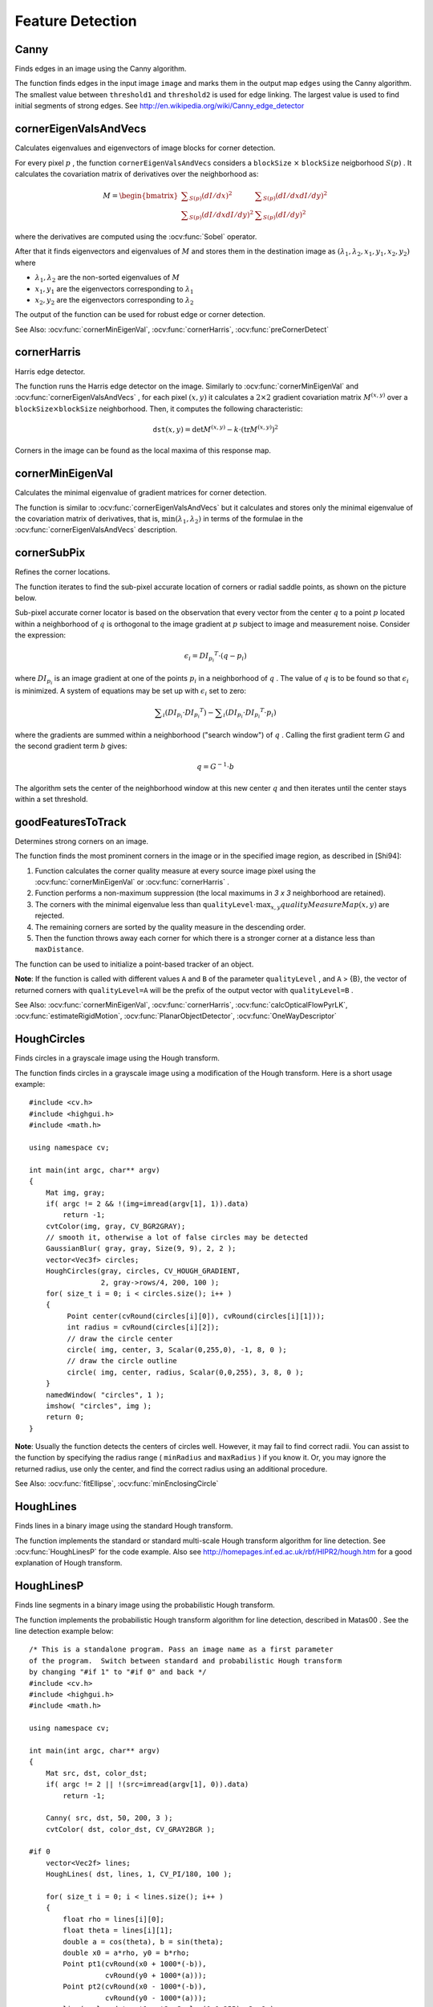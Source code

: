 Feature Detection
=================

.. highlight:: cpp



Canny
---------
Finds edges in an image using the Canny algorithm.

.. ocv:function:: void Canny( InputArray image, OutputArray edges, double threshold1, double threshold2, int apertureSize=3, bool L2gradient=false )

.. ocv:cfunction:: void cvCanny( const CvArr* image, CvArr* edges, double threshold1, double threshold2, int apertureSize=3 )
.. ocv:pyoldfunction:: Canny(image, edges, threshold1, threshold2, apertureSize=3)-> None

    :param image: Single-channel 8-bit input image.

    :param edges: Output edge map. It has the same size and type as  ``image`` .

    :param threshold1: The first threshold for the hysteresis procedure.

    :param threshold2: The second threshold for the hysteresis procedure.

    :param apertureSize: Aperture size for the  :ocv:func:`Sobel`  operator.

    :param L2gradient: Flag indicating whether a more accurate  :math:`L_2`  norm  :math:`=\sqrt{(dI/dx)^2 + (dI/dy)^2}`  should be used to compute the image gradient magnitude ( ``L2gradient=true`` ), or a faster default  :math:`L_1`  norm  :math:`=|dI/dx|+|dI/dy|`  is enough ( ``L2gradient=false`` ).

The function finds edges in the input image ``image`` and marks them in the output map ``edges`` using the Canny algorithm. The smallest value between ``threshold1`` and ``threshold2`` is used for edge linking. The largest value is used to find initial segments of strong edges. See
http://en.wikipedia.org/wiki/Canny_edge_detector



cornerEigenValsAndVecs
----------------------
Calculates eigenvalues and eigenvectors of image blocks for corner detection.

.. ocv:function:: void cornerEigenValsAndVecs( InputArray src, OutputArray dst, int blockSize, int apertureSize, int borderType=BORDER_DEFAULT )

.. ocv:cfunction:: void cvCornerEigenValsAndVecs( const CvArr* image, CvArr* eigenvv, int blockSize, int apertureSize=3 )
.. ocv:pyoldfunction:: CornerEigenValsAndVecs(image, eigenvv, blockSize, apertureSize=3)-> None

    :param src: Input single-channel 8-bit or floating-point image.

    :param dst: Image to store the results. It has the same size as  ``src``  and the type  ``CV_32FC(6)`` .
    
    :param blockSize: Neighborhood size (see details below).

    :param apertureSize: Aperture parameter for the  :ocv:func:`Sobel`  operator.

    :param boderType: Pixel extrapolation method. See  :ocv:func:`borderInterpolate` .

For every pixel
:math:`p` , the function ``cornerEigenValsAndVecs`` considers a ``blockSize`` :math:`\times` ``blockSize`` neigborhood
:math:`S(p)` . It calculates the covariation matrix of derivatives over the neighborhood as:

.. math::

    M =  \begin{bmatrix} \sum _{S(p)}(dI/dx)^2 &  \sum _{S(p)}(dI/dx dI/dy)^2  \\ \sum _{S(p)}(dI/dx dI/dy)^2 &  \sum _{S(p)}(dI/dy)^2 \end{bmatrix}

where the derivatives are computed using the
:ocv:func:`Sobel` operator.

After that it finds eigenvectors and eigenvalues of
:math:`M` and stores them in the destination image as
:math:`(\lambda_1, \lambda_2, x_1, y_1, x_2, y_2)` where

* :math:`\lambda_1, \lambda_2` are the non-sorted eigenvalues of :math:`M`

* :math:`x_1, y_1` are the eigenvectors corresponding to :math:`\lambda_1`
    
* :math:`x_2, y_2` are the eigenvectors corresponding to :math:`\lambda_2`

The output of the function can be used for robust edge or corner detection.

See Also:
:ocv:func:`cornerMinEigenVal`,
:ocv:func:`cornerHarris`,
:ocv:func:`preCornerDetect`



cornerHarris
------------
Harris edge detector.

.. ocv:function:: void cornerHarris( InputArray src, OutputArray dst, int blockSize, int apertureSize, double k, int borderType=BORDER_DEFAULT )

.. ocv:cfunction:: void cvCornerHarris( const CvArr* image, CvArr* harrisDst, int blockSize, int apertureSize=3, double k=0.04 )
.. ocv:pyoldfunction:: CornerHarris(image, harrisDst, blockSize, apertureSize=3, k=0.04)-> None

    :param src: Input single-channel 8-bit or floating-point image.

    :param dst: Image to store the Harris detector responses. It has the type  ``CV_32FC1``  and the same size as  ``src`` .
    
    :param blockSize: Neighborhood size (see the details on  :ocv:func:`cornerEigenValsAndVecs` ).

    :param apertureSize: Aperture parameter for the  :ocv:func:`Sobel`  operator.

    :param k: Harris detector free parameter. See the formula below.

    :param boderType: Pixel extrapolation method. See  :ocv:func:`borderInterpolate` .

The function runs the Harris edge detector on the image. Similarly to
:ocv:func:`cornerMinEigenVal` and
:ocv:func:`cornerEigenValsAndVecs` , for each pixel
:math:`(x, y)` it calculates a
:math:`2\times2` gradient covariation matrix
:math:`M^{(x,y)}` over a
:math:`\texttt{blockSize} \times \texttt{blockSize}` neighborhood. Then, it computes the following characteristic:

.. math::

    \texttt{dst} (x,y) =  \mathrm{det} M^{(x,y)} - k  \cdot \left ( \mathrm{tr} M^{(x,y)} \right )^2

Corners in the image can be found as the local maxima of this response map.



cornerMinEigenVal
-----------------
Calculates the minimal eigenvalue of gradient matrices for corner detection.

.. ocv:function:: void cornerMinEigenVal( InputArray src, OutputArray dst, int blockSize, int apertureSize=3, int borderType=BORDER_DEFAULT )

.. ocv:cfunction:: void cvCornerMinEigenVal( const CvArr* image, CvArr* eigenval, int blockSize, int apertureSize=3 )
.. ocv:pyoldfunction:: CornerMinEigenVal(image, eigenval, blockSize, apertureSize=3)-> None

    :param src: Input single-channel 8-bit or floating-point image.

    :param dst: Image to store the minimal eigenvalues. It has the type  ``CV_32FC1``  and the same size as  ``src`` .
    
    :param blockSize: Neighborhood size (see the details on  :ocv:func:`cornerEigenValsAndVecs` ).

    :param apertureSize: Aperture parameter for the  :ocv:func:`Sobel`  operator.

    :param boderType: Pixel extrapolation method. See  :ocv:func:`borderInterpolate` .

The function is similar to
:ocv:func:`cornerEigenValsAndVecs` but it calculates and stores only the minimal eigenvalue of the covariation matrix of derivatives, that is,
:math:`\min(\lambda_1, \lambda_2)` in terms of the formulae in the
:ocv:func:`cornerEigenValsAndVecs` description.



cornerSubPix
----------------
Refines the corner locations.

.. ocv:function:: void cornerSubPix( InputArray image, InputOutputArray corners, Size winSize, Size zeroZone, TermCriteria criteria )

    :param image: Input image.

    :param corners: Initial coordinates of the input corners and refined coordinates provided for output.

    :param winSize: Half of the side length of the search window. For example, if  ``winSize=Size(5,5)`` , then a  :math:`5*2+1 \times 5*2+1 = 11 \times 11`  search window is used.

    :param zeroZone: Half of the size of the dead region in the middle of the search zone over which the summation in the formula below is not done. It is used sometimes to avoid possible singularities of the autocorrelation matrix. The value of (-1,-1) indicates that there is no such a size.

    :param criteria: Criteria for termination of the iterative process of corner refinement. That is, the process of corner position refinement stops either after ``criteria.maxCount`` iterations or when the corner position moves by less than ``criteria.epsilon`` on some iteration.

The function iterates to find the sub-pixel accurate location of corners or radial saddle points, as shown on the picture below.

.. image:: pics/cornersubpix.png

Sub-pixel accurate corner locator is based on the observation that every vector from the center
:math:`q` to a point
:math:`p` located within a neighborhood of
:math:`q` is orthogonal to the image gradient at
:math:`p` subject to image and measurement noise. Consider the expression:

.. math::

    \epsilon _i = {DI_{p_i}}^T  \cdot (q - p_i)

where
:math:`{DI_{p_i}}` is an image gradient at one of the points
:math:`p_i` in a neighborhood of
:math:`q` . The value of
:math:`q` is to be found so that
:math:`\epsilon_i` is minimized. A system of equations may be set up with
:math:`\epsilon_i` set to zero:

.. math::

    \sum _i(DI_{p_i}  \cdot {DI_{p_i}}^T) -  \sum _i(DI_{p_i}  \cdot {DI_{p_i}}^T  \cdot p_i)

where the gradients are summed within a neighborhood ("search window") of
:math:`q` . Calling the first gradient term
:math:`G` and the second gradient term
:math:`b` gives:

.. math::

    q = G^{-1}  \cdot b

The algorithm sets the center of the neighborhood window at this new center
:math:`q` and then iterates until the center stays within a set threshold.



goodFeaturesToTrack
-------------------
Determines strong corners on an image.

.. ocv:function:: void goodFeaturesToTrack( InputArray image, OutputArray corners, int maxCorners, double qualityLevel, double minDistance, InputArray mask=noArray(), int blockSize=3, bool useHarrisDetector=false, double k=0.04 )

.. ocv:cfunction:: void cvGoodFeaturesToTrack( const CvArr* image CvArr* eigImage, CvArr* tempImage CvPoint2D32f* corners int* cornerCount double qualityLevel double minDistance const CvArr* mask=NULL int blockSize=3 int useHarris=0 double k=0.04 )
.. ocv:pyoldfunction:: GoodFeaturesToTrack(image, eigImage, tempImage, cornerCount, qualityLevel, minDistance, mask=None, blockSize=3, useHarris=0, k=0.04)-> corners

    :param image: Input 8-bit or floating-point 32-bit, single-channel image.

    :param corners: Output vector of detected corners.

    :param maxCorners: Maximum number of corners to return. If there are more corners than are found, the strongest of them is returned.

    :param qualityLevel: Parameter characterizing the minimal accepted quality of image corners. The parameter value is multiplied by the best corner quality measure, which is the minimal eigenvalue (see  :ocv:func:`cornerMinEigenVal` ) or the Harris function response (see  :ocv:func:`cornerHarris` ). The corners with the quality measure less than the product are rejected. For example, if the best corner has the quality measure = 1500, and the  ``qualityLevel=0.01`` , then all the corners with the quality measure less than 15 are rejected.

    :param minDistance: Minimum possible Euclidean distance between the returned corners.

    :param mask: Optional region of interest. If the image is not empty (it needs to have the type  ``CV_8UC1``  and the same size as  ``image`` ), it  specifies the region in which the corners are detected.

    :param blockSize: Size of an average block for computing a derivative covariation matrix over each pixel neighborhood. See  :ocv:func:`cornerEigenValsAndVecs` .
    
    :param useHarrisDetector: Parameter indicating whether to use a Harris detector (see :ocv:func:`cornerHarris`) or :ocv:func:`cornerMinEigenVal`.
    
    :param k: Free parameter of the Harris detector.

The function finds the most prominent corners in the image or in the specified image region, as described in [Shi94]:

#.
    Function calculates the corner quality measure at every source image pixel using the
    :ocv:func:`cornerMinEigenVal`     or
    :ocv:func:`cornerHarris` .
    
#.
    Function performs a non-maximum suppression (the local maximums in *3 x 3* neighborhood are retained).

#.
    The corners with the minimal eigenvalue less than
    :math:`\texttt{qualityLevel} \cdot \max_{x,y} qualityMeasureMap(x,y)`   are rejected.

#.
    The remaining corners are sorted by the quality measure in the descending order.

#.
    Then the function throws away each corner for which there is a stronger corner at a distance less than ``maxDistance``.
    
The function can be used to initialize a point-based tracker of an object.

**Note**: If the function is called with different values ``A`` and ``B`` of the parameter ``qualityLevel`` , and ``A`` > {B}, the vector of returned corners with ``qualityLevel=A`` will be the prefix of the output vector with ``qualityLevel=B`` .

See Also: :ocv:func:`cornerMinEigenVal`, 
:ocv:func:`cornerHarris`, 
:ocv:func:`calcOpticalFlowPyrLK`, 
:ocv:func:`estimateRigidMotion`, 
:ocv:func:`PlanarObjectDetector`, 
:ocv:func:`OneWayDescriptor`



HoughCircles
------------
Finds circles in a grayscale image using the Hough transform.

.. ocv:function:: void HoughCircles( InputArray image, OutputArray circles, int method, double dp, double minDist, double param1=100, double param2=100, int minRadius=0, int maxRadius=0 )

    :param image: 8-bit, single-channel, grayscale input image.

    :param circles: Output vector of found circles. Each vector is encoded as a 3-element floating-point vector  :math:`(x, y, radius)` .
    
    :param method: The detection method to use. Currently, the only implemented method is  ``CV_HOUGH_GRADIENT`` , which is basically  *21HT* , described in  [Yuen90].

    :param dp: Inverse ratio of the accumulator resolution to the image resolution. For example, if  ``dp=1`` , the accumulator has the same resolution as the input image. If  ``dp=2`` , the accumulator has half as big width and height.

    :param minDist: Minimum distance between the centers of the detected circles. If the parameter is too small, multiple neighbor circles may be falsely detected in addition to a true one. If it is too large, some circles may be missed.

    :param param1: The first method-specific parameter. In case of  ``CV_HOUGH_GRADIENT`` , it is the higher threshold of the two passed to  the :ocv:func:`Canny`  edge detector (the lower one is twice smaller).

    :param param2: The second method-specific parameter. In case of  ``CV_HOUGH_GRADIENT`` , it is the accumulator threshold for the circle centers at the detection stage. The smaller it is, the more false circles may be detected. Circles, corresponding to the larger accumulator values, will be returned first

    :param minRadius: Minimum circle radius.

    :param maxRadius: Maximum circle radius.

The function finds circles in a grayscale image using a modification of the Hough transform. Here is a short usage example: ::

    #include <cv.h>
    #include <highgui.h>
    #include <math.h>

    using namespace cv;

    int main(int argc, char** argv)
    {
        Mat img, gray;
        if( argc != 2 && !(img=imread(argv[1], 1)).data)
            return -1;
        cvtColor(img, gray, CV_BGR2GRAY);
        // smooth it, otherwise a lot of false circles may be detected
        GaussianBlur( gray, gray, Size(9, 9), 2, 2 );
        vector<Vec3f> circles;
        HoughCircles(gray, circles, CV_HOUGH_GRADIENT,
                     2, gray->rows/4, 200, 100 );
        for( size_t i = 0; i < circles.size(); i++ )
        {
             Point center(cvRound(circles[i][0]), cvRound(circles[i][1]));
             int radius = cvRound(circles[i][2]);
             // draw the circle center
             circle( img, center, 3, Scalar(0,255,0), -1, 8, 0 );
             // draw the circle outline
             circle( img, center, radius, Scalar(0,0,255), 3, 8, 0 );
        }
        namedWindow( "circles", 1 );
        imshow( "circles", img );
        return 0;
    }

**Note**: Usually the function detects the centers of circles well. However, it may fail to find correct radii. You can assist to the function by specifying the radius range ( ``minRadius`` and ``maxRadius`` ) if you know it. Or, you may ignore the returned radius, use only the center, and find the correct radius using an additional procedure.

See Also:
:ocv:func:`fitEllipse`,
:ocv:func:`minEnclosingCircle`



HoughLines
----------
Finds lines in a binary image using the standard Hough transform.

.. ocv:function:: void HoughLines( InputArray image, OutputArray lines, double rho, double theta, int threshold, double srn=0, double stn=0 )

    :param image: 8-bit, single-channel binary source image. The image may be modified by the function.

    :param lines: Output vector of lines. Each line is represented by a two-element vector  :math:`(\rho, \theta)` .  :math:`\rho`  is the distance from the coordinate origin  :math:`(0,0)`  (top-left corner of the image).  :math:`\theta`  is the line rotation angle in radians ( :math:`0 \sim \textrm{vertical line}, \pi/2 \sim \textrm{horizontal line}` ).

    :param rho: Distance resolution of the accumulator in pixels.

    :param theta: Angle resolution of the accumulator in radians.

    :param threshold: Accumulator threshold parameter. Only those lines are returned that get enough votes ( :math:`>\texttt{threshold}` ).

    :param srn: For the multi-scale Hough transform, it is a divisor for the distance resolution  ``rho`` . The coarse accumulator distance resolution is  ``rho``  and the accurate accumulator resolution is  ``rho/srn`` . If both  ``srn=0``  and  ``stn=0`` , the classical Hough transform is used. Otherwise, both these parameters should be positive.

    :param stn: For the multi-scale Hough transform, it is a divisor for the distance resolution  ``theta`` .
    
The function implements the standard or standard multi-scale Hough transform algorithm for line detection. See
:ocv:func:`HoughLinesP` for the code example. Also see http://homepages.inf.ed.ac.uk/rbf/HIPR2/hough.htm for a good explanation of Hough transform.




HoughLinesP
-----------
Finds line segments in a binary image using the probabilistic Hough transform.

.. ocv:function:: void HoughLinesP( InputArray image, OutputArray lines, double rho, double theta, int threshold, double minLineLength=0, double maxLineGap=0 )

    :param image: 8-bit, single-channel binary source image. The image may be modified by the function.

    :param lines: Output vector of lines. Each line is represented by a 4-element vector  :math:`(x_1, y_1, x_2, y_2)` , where  :math:`(x_1,y_1)`  and  :math:`(x_2, y_2)`  are the ending points of each detected line segment.

    :param rho: Distance resolution of the accumulator in pixels.

    :param theta: Angle resolution of the accumulator in radians.

    :param threshold: Accumulator threshold parameter. Only those lines are returned that get enough votes ( :math:`>\texttt{threshold}` ).

    :param minLineLength: Minimum line length. Line segments shorter than that are rejected.

    :param maxLineGap: Maximum allowed gap between points on the same line to link them.

The function implements the probabilistic Hough transform algorithm for line detection, described in
Matas00
. See the line detection example below: ::

    /* This is a standalone program. Pass an image name as a first parameter
    of the program.  Switch between standard and probabilistic Hough transform
    by changing "#if 1" to "#if 0" and back */
    #include <cv.h>
    #include <highgui.h>
    #include <math.h>

    using namespace cv;

    int main(int argc, char** argv)
    {
        Mat src, dst, color_dst;
        if( argc != 2 || !(src=imread(argv[1], 0)).data)
            return -1;

        Canny( src, dst, 50, 200, 3 );
        cvtColor( dst, color_dst, CV_GRAY2BGR );

    #if 0
        vector<Vec2f> lines;
        HoughLines( dst, lines, 1, CV_PI/180, 100 );

        for( size_t i = 0; i < lines.size(); i++ )
        {
            float rho = lines[i][0];
            float theta = lines[i][1];
            double a = cos(theta), b = sin(theta);
            double x0 = a*rho, y0 = b*rho;
            Point pt1(cvRound(x0 + 1000*(-b)),
                      cvRound(y0 + 1000*(a)));
            Point pt2(cvRound(x0 - 1000*(-b)),
                      cvRound(y0 - 1000*(a)));
            line( color_dst, pt1, pt2, Scalar(0,0,255), 3, 8 );
        }
    #else
        vector<Vec4i> lines;
        HoughLinesP( dst, lines, 1, CV_PI/180, 80, 30, 10 );
        for( size_t i = 0; i < lines.size(); i++ )
        {
            line( color_dst, Point(lines[i][0], lines[i][1]),
                Point(lines[i][2], lines[i][3]), Scalar(0,0,255), 3, 8 );
        }
    #endif
        namedWindow( "Source", 1 );
        imshow( "Source", src );

        namedWindow( "Detected Lines", 1 );
        imshow( "Detected Lines", color_dst );

        waitKey(0);
        return 0;
    }

This is a sample picture the function parameters have been tuned for:

.. image:: pics/building.jpg

And this is the output of the above program in case of the probabilistic Hough transform:

.. image:: pics/houghp.png



preCornerDetect
---------------
Calculates a feature map for corner detection.

.. ocv:function:: void preCornerDetect( InputArray src, OutputArray dst, int apertureSize, int borderType=BORDER_DEFAULT )

.. ocv:cfunction:: void cvPreCornerDetect( const CvArr* image, CvArr* corners, int apertureSize=3 )
.. ocv:pyoldfunction:: PreCornerDetect(image, corners, apertureSize=3)-> None

    :param src: Source single-channel 8-bit of floating-point image.

    :param dst: Output image that has the type  ``CV_32F``  and the same size as  ``src`` .
    
    :param apertureSize: Aperture size of the :ocv:func:`Sobel` .
    
    :param borderType: Pixel extrapolation method. See  :ocv:func:`borderInterpolate` .
    
The function calculates the complex spatial derivative-based function of the source image

.. math::

    \texttt{dst} = (D_x  \texttt{src} )^2  \cdot D_{yy}  \texttt{src} + (D_y  \texttt{src} )^2  \cdot D_{xx}  \texttt{src} - 2 D_x  \texttt{src} \cdot D_y  \texttt{src} \cdot D_{xy}  \texttt{src}

where
:math:`D_x`,:math:`D_y` are the first image derivatives,
:math:`D_{xx}`,:math:`D_{yy}` are the second image derivatives, and
:math:`D_{xy}` is the mixed derivative.

The corners can be found as local maximums of the functions, as shown below: ::

    Mat corners, dilated_corners;
    preCornerDetect(image, corners, 3);
    // dilation with 3x3 rectangular structuring element
    dilate(corners, dilated_corners, Mat(), 1);
    Mat corner_mask = corners == dilated_corners;


